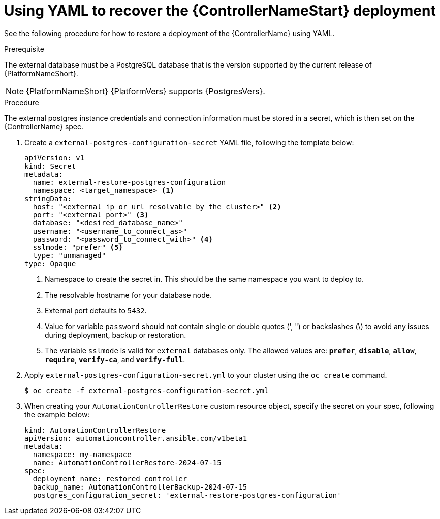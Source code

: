 [id="aap-controller-yaml-restore"]

= Using YAML to recover the {ControllerNameStart} deployment

See the following procedure for how to restore a deployment of the {ControllerName} using YAML. 

.Prerequisite
The external database must be a PostgreSQL database that is the version supported by the current release of {PlatformNameShort}.

[NOTE]
====
{PlatformNameShort} {PlatformVers} supports {PostgresVers}.
====

.Procedure

The external postgres instance credentials and connection information must be stored in a secret, which is then set on the {ControllerName} spec.

. Create a `external-postgres-configuration-secret` YAML file, following the template below:
+
----
apiVersion: v1
kind: Secret
metadata:
  name: external-restore-postgres-configuration
  namespace: <target_namespace> <1>
stringData:
  host: "<external_ip_or_url_resolvable_by_the_cluster>" <2>
  port: "<external_port>" <3>
  database: "<desired_database_name>"
  username: "<username_to_connect_as>"
  password: "<password_to_connect_with>" <4>
  sslmode: "prefer" <5>
  type: "unmanaged"
type: Opaque
----
<1> Namespace to create the secret in. This should be the same namespace you want to deploy to.
<2> The resolvable hostname for your database node.
<3> External port defaults to `5432`.
<4> Value for variable `password` should not contain single or double quotes (', ") or backslashes (\) to avoid any issues during deployment, backup or restoration.
<5> The variable `sslmode` is valid for `external` databases only. The allowed values are: `*prefer*`, `*disable*`, `*allow*`, `*require*`, `*verify-ca*`, and `*verify-full*`.
. Apply `external-postgres-configuration-secret.yml` to your cluster using the `oc create` command.
+
----
$ oc create -f external-postgres-configuration-secret.yml
----
. When creating your `AutomationControllerRestore` custom resource object, specify the secret on your spec, following the example below:
+
----
kind: AutomationControllerRestore
apiVersion: automationcontroller.ansible.com/v1beta1
metadata:
  namespace: my-namespace
  name: AutomationControllerRestore-2024-07-15
spec:
  deployment_name: restored_controller
  backup_name: AutomationControllerBackup-2024-07-15
  postgres_configuration_secret: 'external-restore-postgres-configuration'
----